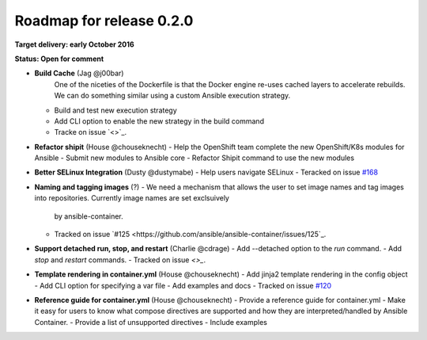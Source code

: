 Roadmap for release 0.2.0
=========================

**Target delivery: early October 2016**

**Status: Open for comment**

- **Build Cache** (Jag @j00bar)
    One of the niceties of the Dockerfile is that the Docker engine re-uses cached layers to accelerate rebuilds. We can do something similar using a custom Ansible 
    execution strategy.
  - Build and test new execution strategy
  - Add CLI option to enable the new strategy in the build command
  - Tracke on issue `<>`_.

- **Refactor shipit** (House @chouseknecht)
  - Help the OpenShift team complete the new OpenShift/K8s modules for Ansible
  - Submit new modules to Ansible core
  - Refactor Shipit command to use the new modules  

- **Better SELinux Integration** (Dusty @dustymabe) 
  - Help users navigate SELinux 
  - Teracked on issue `#168 <https://github.com/ansible/ansible-container/issues/168>`_ 

- **Naming and tagging images** (?)
  - We need a mechanism that allows the user to set image names and tag images into repositories. Currently image names are set exclsuively
    by ansible-container.
  - Tracked on issue `#125 <https://github.com/ansible/ansible-container/issues/125`_.

- **Support detached run, stop, and restart** (Charlie @cdrage) 
  - Add --detached option to the *run* command.
  - Add *stop* and *restart* commands.
  - Tracked on issue `<>_`.

- **Template rendering in container.yml** (House @chouseknecht)
  - Add jinja2 template rendering in the config object
  - Add CLI option for specifying a var file
  - Add examples and docs
  - Tracked on issue `#120 <https://github.com/ansible/ansible-container/issues/120>`_

- **Reference guide for container.yml** (House @chouseknecht)
  - Provide a reference guide for container.yml
  - Make it easy for users to know what compose directives are supported and how they are interpreted/handled by Ansible Container.
  - Provide a list of unsupported directives
  - Include examples

